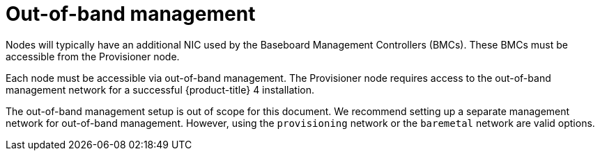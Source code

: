 // Module included in the following assemblies:
//
// * installing/installing_bare_metal_ipi/ipi-install-prerequisites.adoc


[id="out-of-band-management_{context}"]
= Out-of-band management

Nodes will typically have an additional NIC used by the Baseboard Management Controllers (BMCs). These BMCs must be accessible from the Provisioner node.

Each node must be accessible via out-of-band management. The Provisioner node requires access to the out-of-band management network for a successful {product-title} 4 installation.

The out-of-band management setup is out of scope for this document. We recommend setting up a separate management network for out-of-band management. However, using the `provisioning` network or the `baremetal` network are valid options.
